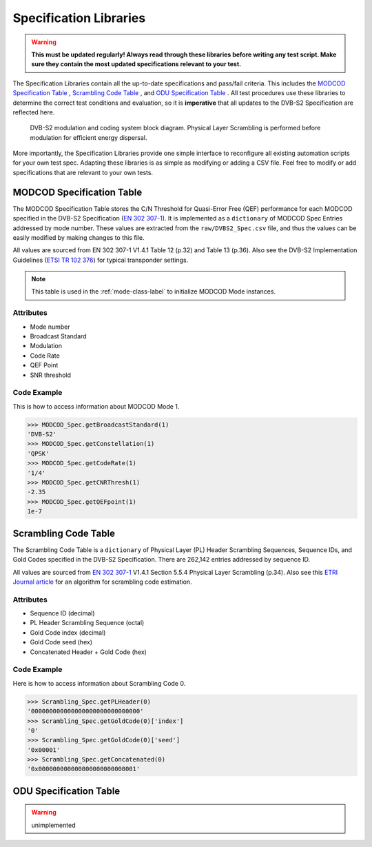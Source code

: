 Specification Libraries
***********************

.. warning:: **This must be updated regularly! Always read through these libraries before writing any test script. Make sure they contain the most updated specifications relevant to your test.**

The Specification Libraries contain all the up-to-date specifications and pass/fail criteria. This includes the `MODCOD Specification Table`_ , `Scrambling Code Table`_ , and `ODU Specification Table`_ . All test procedures use these libraries to determine the correct test conditions and evaluation, so it is **imperative** that all updates to the DVB-S2 Specification are reflected here.

.. figure:: _static/img/dvbs2-block-diagram.PNG
   :alt: DVB-S2 modulation and coding system block diagram

   DVB-S2 modulation and coding system block diagram. Physical Layer Scrambling is performed before modulation for efficient energy dispersal.

More importantly, the Specification Libraries provide one simple interface to reconfigure all existing automation scripts for your own test spec. Adapting these libraries is as simple as modifying or adding a CSV file. Feel free to modify or add specifications that are relevant to your own tests. 

.. _modcod-spec-class-label:

MODCOD Specification Table
--------------------------
The MODCOD Specification Table stores the C/N Threshold for Quasi-Error Free (QEF) performance for each MODCOD specified in the DVB-S2 Specification (`EN 302 307-1`_). It is implemented as a ``dictionary`` of MODCOD Spec Entries addressed by mode number. These values are extracted from the ``raw/DVBS2_Spec.csv`` file, and thus the values can be easily modified by making changes to this file.

All values are sourced from EN 302 307-1 V1.4.1 Table 12 (p.32) and Table 13 (p.36). Also see the DVB-S2 Implementation Guidelines (`ETSI TR 102 376`_) for typical transponder settings.

.. note:: This table is used in the :ref:`mode-class-label` to initialize MODCOD Mode instances.

Attributes
~~~~~~~~~~
- Mode number
- Broadcast Standard
- Modulation
- Code Rate
- QEF Point
- SNR threshold

Code Example
~~~~~~~~~~~~
This is how to access information about MODCOD Mode 1.

>>> MODCOD_Spec.getBroadcastStandard(1)
'DVB-S2'
>>> MODCOD_Spec.getConstellation(1)
'QPSK'
>>> MODCOD_Spec.getCodeRate(1)
'1/4'
>>> MODCOD_Spec.getCNRThresh(1)
-2.35
>>> MODCOD_Spec.getQEFpoint(1)
1e-7

.. _scrambling-code-table-label:

Scrambling Code Table
---------------------
The Scrambling Code Table is a ``dictionary`` of Physical Layer (PL) Header Scrambling Sequences, Sequence IDs, and Gold Codes specified in the DVB-S2 Specification. There are 262,142 entries addressed by sequence ID.

All values are sourced from `EN 302 307-1`_ V1.4.1 Section 5.5.4 Physical Layer Scrambling (p.34). Also see this `ETRI Journal article`_ for an algorithm for scrambling code estimation.

Attributes
~~~~~~~~~~
- Sequence ID (decimal)
- PL Header Scrambling Sequence (octal)
- Gold Code index (decimal)
- Gold Code seed (hex)
- Concatenated Header + Gold Code (hex)

Code Example
~~~~~~~~~~~~
Here is how to access information about Scrambling Code 0.

>>> Scrambling_Spec.getPLHeader(0)
'000000000000000000000000000000'
>>> Scrambling_Spec.getGoldCode(0)['index']
'0'
>>> Scrambling_Spec.getGoldCode(0)['seed']
'0x00001'
>>> Scrambling_Spec.getConcatenated(0)
'0x000000000000000000000000001'

.. _odu-spec-label:

ODU Specification Table
-----------------------

.. warning:: unimplemented

.. _`EN 302 307-1`: http://www.etsi.org/deliver/etsi_en/302300_302399/30230701/01.04.01_60/en_30230701v010401p.pdf

.. _`ETSI TR 102 376`: https://www.dvb.org/resources/public/standards/a171-1_s2_guide.pdf

.. _`ETRI Journal article`: http://onlinelibrary.wiley.com/doi/10.4218/etrij.14.0213.0444/full
